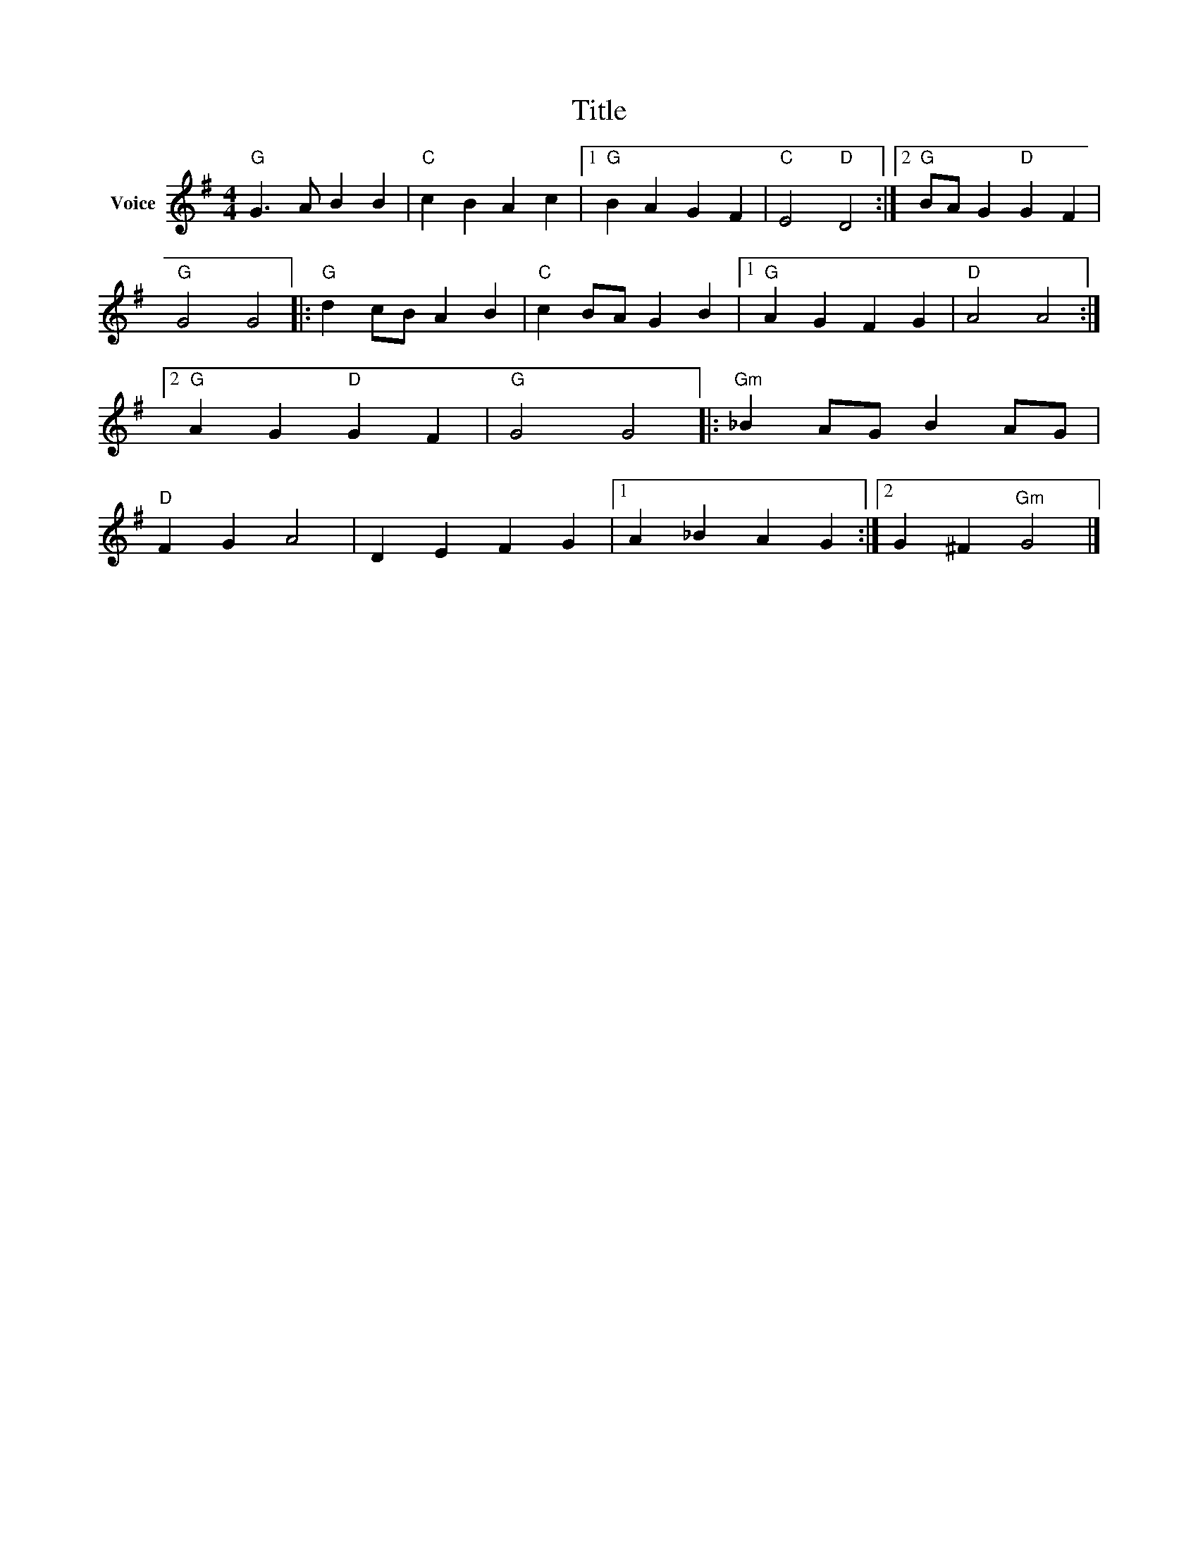 X:1
T:Title
L:1/4
M:4/4
I:linebreak $
K:G
V:1 treble nm="Voice"
V:1
"G" G3/2 A/ B B |"C" c B A c |1"G" B A G F |"C" E2"D" D2 :|2"G" B/A/ G"D" G F |"G" G2 G2 |: %6
"G" d c/B/ A B |"C" c B/A/ G B |1"G" A G F G |"D" A2 A2 :|2"G" A G"D" G F |"G" G2 G2 |: %12
"Gm" _B A/G/ B A/G/ |"D" F G A2 | D E F G |1 A _B A G :|2 G ^F"Gm" G2 |] %17
